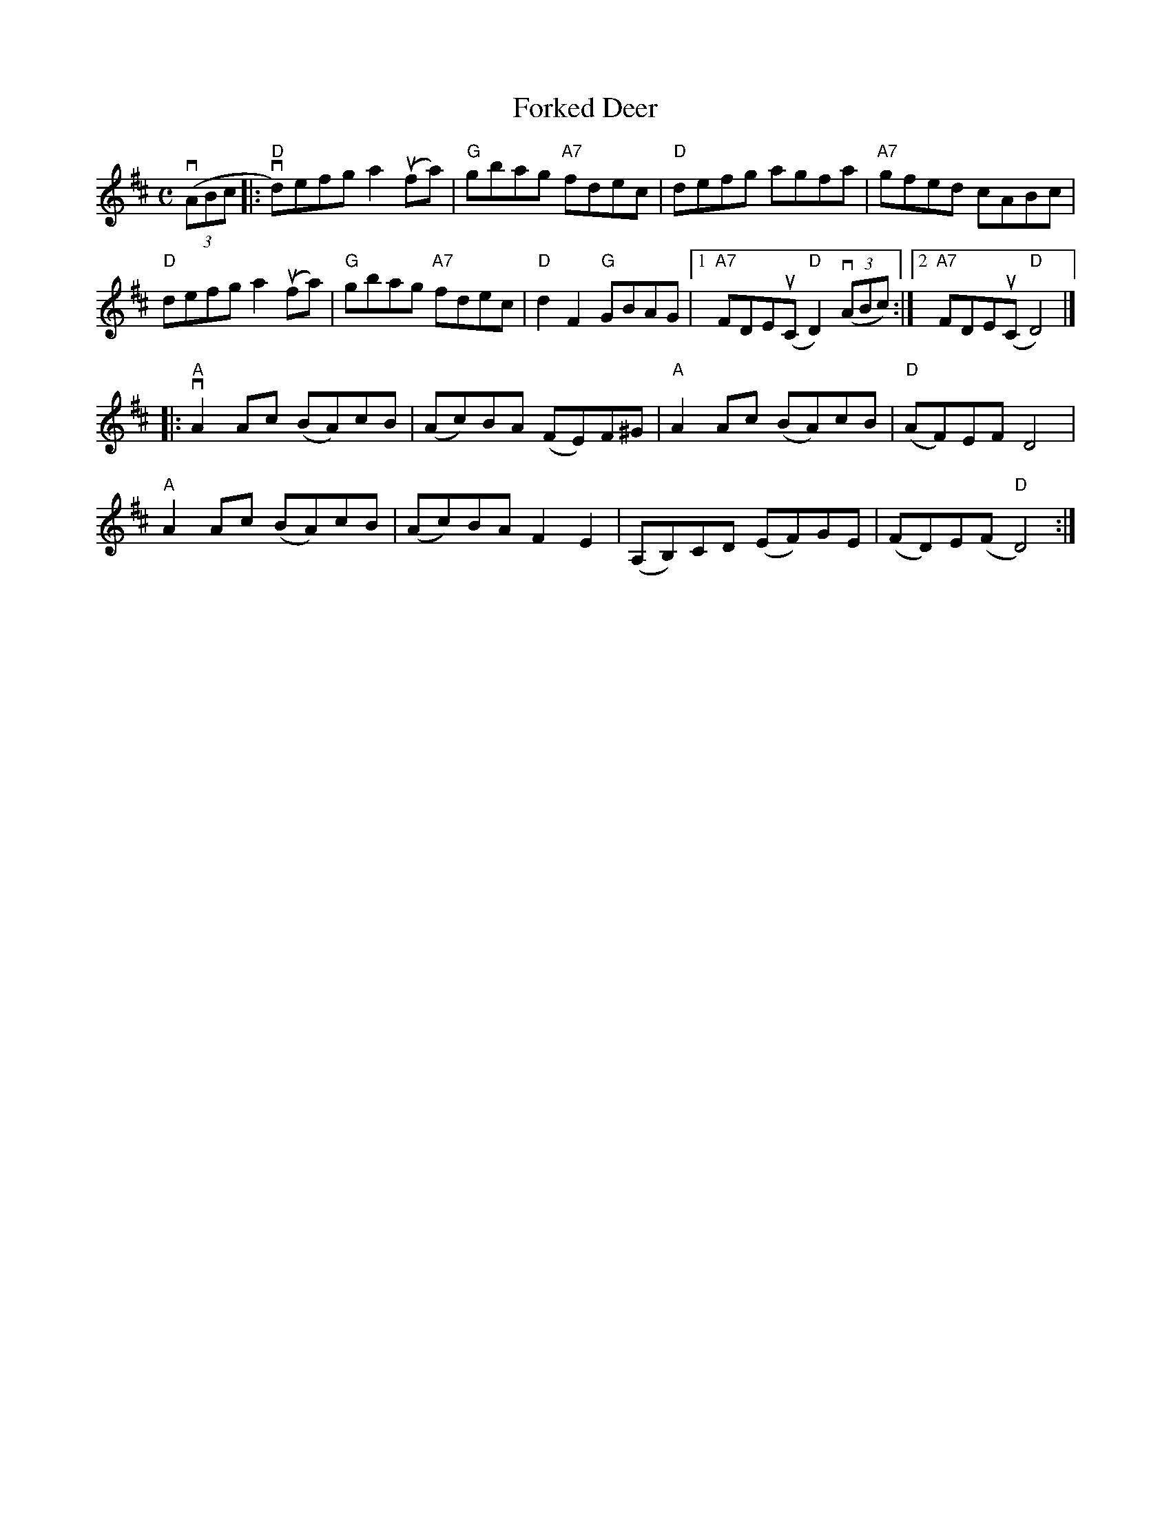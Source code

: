 X:1
T: Forked Deer
I:
S: RJ
M: C
L: 1/8
R: Reel
K:D
%
(3v(ABc |:"D"vd)efg a2 u(fa) |"G"gbag "A7"fdec |"D"defg     agfa | "A7"gfed cABc|
 "D"defg  a2 u(fa) |"G"gbag "A7"fdec |"D"d2 F2 "G"GBAG |1"A7"FDEu(C "D"D2)(3v(ABc) :|[2"A7"FDEu(C "D"D4)|]
|:"A"vA2 Ac (BA)cB |(Ac)BA (FE)F^G |"A"A2 Ac (BA)cB |"D"(AF)EF     D4   |
 "A"A2 Ac (BA)cB |(Ac)BA  F2 E2  |(A,B,)CD (EF)GE |   (FD)E(F "D"D4) :|
